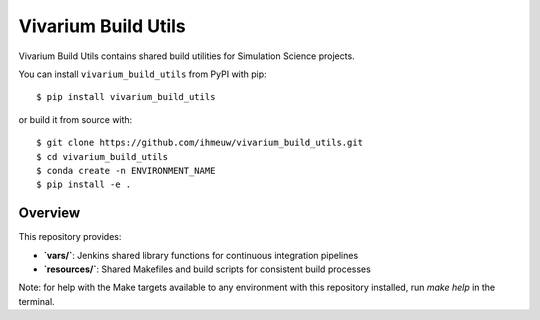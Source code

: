 ====================
Vivarium Build Utils
====================

Vivarium Build Utils contains shared build utilities for Simulation Science projects.

You can install ``vivarium_build_utils`` from PyPI with pip::

  $ pip install vivarium_build_utils

or build it from source with::

  $ git clone https://github.com/ihmeuw/vivarium_build_utils.git
  $ cd vivarium_build_utils
  $ conda create -n ENVIRONMENT_NAME
  $ pip install -e .

Overview
========

This repository provides:

- **`vars/`**: Jenkins shared library functions for continuous integration pipelines
- **`resources/`**: Shared Makefiles and build scripts for consistent build processes

Note: for help with the Make targets available to any environment with this repository
installed, run `make help` in the terminal.
